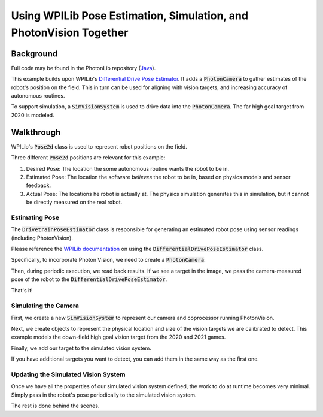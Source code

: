 Using WPILib Pose Estimation, Simulation, and PhotonVision Together
===================================================================

Background
----------

Full code may be found in the PhotonLib repository (`Java <https://github.com/PhotonVision/photonvision/tree/master/photonlib-java-examples/src/main/java/org/photonlib/examples/simposeest>`_).

This example builds upon WPILib's `Differential Drive Pose Estimator <https://github.com/wpilibsuite/allwpilib/tree/main/wpilibjExamples/src/main/java/edu/wpi/first/wpilibj/examples/differentialdriveposeestimator>`_. It adds a :code:`PhotonCamera` to gather estimates of the robot's position on the field. This in turn can be used for aligning with vision targets, and increasing accuracy of autonomous routines.

To support simulation, a :code:`SimVisionSystem` is used to drive data into the :code:`PhotonCamera`. The far high goal target from 2020 is modeled.

Walkthrough
-----------

WPILib's :code:`Pose2d` class is used to represent robot positions on the field.

Three different :code:`Pose2d` positions are relevant for this example:

1) Desired Pose: The location the some autonomous routine wants the robot to be in.
2) Estimated Pose: The location the software `believes` the robot to be in, based on physics models and sensor feedback.
3) Actual Pose: The locations he robot is actually at. The physics simulation generates this in simulation, but it cannot be directly measured on the real robot.

Estimating Pose
^^^^^^^^^^^^^^^

The :code:`DrivetrainPoseEstimator` class is responsible for generating an estimated robot pose using sensor readings (including PhotonVision).

Please reference the `WPILib documentation <https://docs.wpilib.org/en/stable/docs/software/advanced-controls/state-space/state-space-pose_state-estimators.html>`_ on using the :code:`DifferentialDrivePoseEstimator` class.

Specifically, to incorporate Photon Vision, we need to create a :code:`PhotonCamera`:

.. tab-set::

    .. tab-item:: Java

       .. rli:: https://raw.githubusercontent.com/PhotonVision/photonvision/master/photonlib-java-examples/src/main/java/org/photonlib/examples/simposeest/robot/DrivetrainPoseEstimator.java
         :language: java
         :lines: 41
         :linenos:
         :lineno-start: 41


    .. tab-item:: C++

       :code:`//Coming soon!`

Then, during periodic execution, we read back results. If we see a target in the image, we pass the camera-measured pose of the robot to the :code:`DifferentialDrivePoseEstimator`.

.. tab-set::

    .. tab-item:: Java

       .. rli:: https://raw.githubusercontent.com/PhotonVision/photonvision/master/photonlib-java-examples/src/main/java/org/photonlib/examples/simposeest/robot/DrivetrainPoseEstimator.java
         :language: java
         :lines: 67-86
         :linenos:
         :lineno-start: 67


    .. tab-item:: C++

       :code:`//Coming soon!`

That's it!

Simulating the Camera
^^^^^^^^^^^^^^^^^^^^^

First, we create a new :code:`SimVisionSystem` to represent our camera and coprocessor running PhotonVision.

.. tab-set::

    .. tab-item:: Java

       .. rli:: https://raw.githubusercontent.com/PhotonVision/photonvision/master/photonlib-java-examples/src/main/java/org/photonlib/examples/simposeest/sim/DrivetrainSim.java
         :language: java
         :lines: 69-90
         :linenos:
         :lineno-start: 69


    .. tab-item:: C++

       :code:`//Coming soon!`

Next, we create objects to represent the physical location and size of the vision targets we are calibrated to detect. This example models the down-field high goal vision target from the 2020 and 2021 games.

.. tab-set::

    .. tab-item:: Java

       .. rli:: https://raw.githubusercontent.com/PhotonVision/photonvision/master/photonlib-java-examples/src/main/java/org/photonlib/examples/simposeest/robot/Constants.java
         :language: java
         :lines: 71-93
         :linenos:
         :lineno-start: 71


    .. tab-item:: C++

       :code:`//Coming soon!`

Finally, we add our target to the simulated vision system.

.. tab-set::

    .. tab-item:: Java

       .. rli:: https://raw.githubusercontent.com/PhotonVision/photonvision/master/photonlib-java-examples/src/main/java/org/photonlib/examples/simposeest/sim/DrivetrainSim.java
         :language: java
         :lines: 92-94
         :linenos:
         :lineno-start: 92


    .. tab-item:: C++

       :code:`//Coming soon!`

If you have additional targets you want to detect, you can add them in the same way as the first one.


Updating the Simulated Vision System
^^^^^^^^^^^^^^^^^^^^^^^^^^^^^^^^^^^^

Once we have all the properties of our simulated vision system defined, the work to do at runtime becomes very minimal. Simply pass in the robot's pose periodically to the simulated vision system.

.. tab-set::

    .. tab-item:: Java

       .. rli:: https://raw.githubusercontent.com/PhotonVision/photonvision/master/photonlib-java-examples/src/main/java/org/photonlib/examples/simposeest/sim/DrivetrainSim.java
         :language: java
         :lines: 133-134
         :linenos:
         :lineno-start: 133


    .. tab-item:: C++

       :code:`//Coming soon!`

The rest is done behind the scenes.



